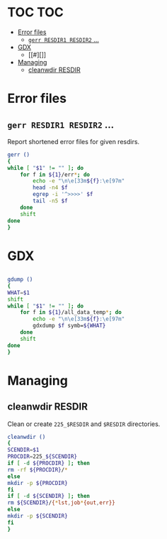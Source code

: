 * TOC                                                                   :TOC:
 - [[#error-files][Error files]]
   - [[#gerr-resdir1-resdir2-][~gerr RESDIR1 RESDIR2~ ...]]
 - [[#gdx][GDX]]
   - [[#][]]
 - [[#managing][Managing]]
   - [[#cleanwdir-resdir][cleanwdir RESDIR]]

* Error files
** ~gerr RESDIR1 RESDIR2~ ...
Report shortened error files for given resdirs.
#+BEGIN_SRC sh
gerr ()
{
while [ "$1" != "" ]; do
    for f in ${1}/err*; do
        echo -e "\n\e[33m${f}:\e[97m"
        head -n4 $f
        egrep -i '^>>>>' $f
        tail -n5 $f
    done
    shift
done
}
#+END_SRC
* GDX
** 
#+BEGIN_SRC sh
gdump ()
{
WHAT=$1
shift
while [ "$1" != "" ]; do
    for f in ${1}/all_data_temp*; do
        echo -e "\n\e[33m${f}:\e[97m"
        gdxdump $f symb=${WHAT}
    done
    shift
done
}
#+END_SRC
* Managing
** cleanwdir RESDIR
Clean or create ~225_$RESDIR~ and ~$RESDIR~ directories.
#+BEGIN_SRC sh
cleanwdir ()
{
SCENDIR=$1
PROCDIR=225_${SCENDIR}
if [ -d ${PROCDIR} ]; then
rm -rf ${PROCDIR}/*
else
mkdir -p ${PROCDIR}
fi
if [ -d ${SCENDIR} ]; then
rm ${SCENDIR}/{*lst,job*{out,err}}
else
mkdir -p ${SCENDIR}
fi
}
#+END_SRC
